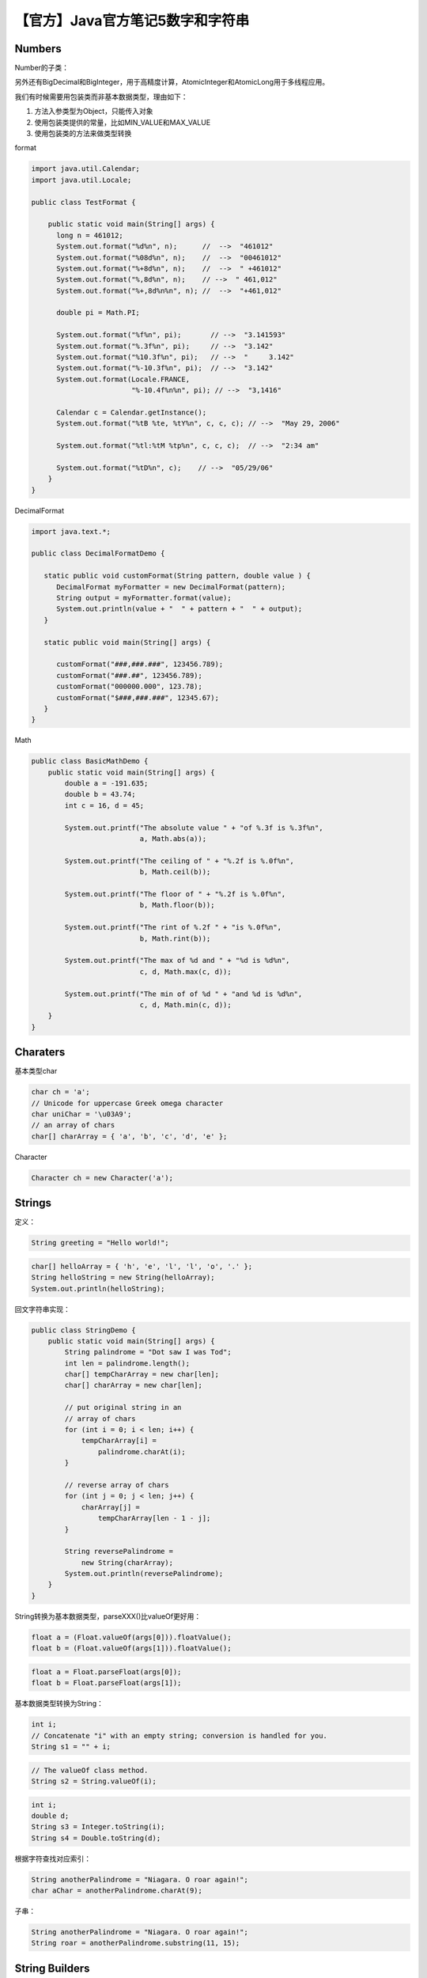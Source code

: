 【官方】Java官方笔记5数字和字符串
=================================

|image1|

Numbers
~~~~~~~

Number的子类：

|image2|

另外还有BigDecimal和BigInteger，用于高精度计算，AtomicInteger和AtomicLong用于多线程应用。

我们有时候需要用包装类而非基本数据类型，理由如下：

1. 方法入参类型为Object，只能传入对象

2. 使用包装类提供的常量，比如MIN_VALUE和MAX_VALUE

3. 使用包装类的方法来做类型转换

format

.. code:: java

   import java.util.Calendar;
   import java.util.Locale;

   public class TestFormat {

       public static void main(String[] args) {
         long n = 461012;
         System.out.format("%d%n", n);      //  -->  "461012"
         System.out.format("%08d%n", n);    //  -->  "00461012"
         System.out.format("%+8d%n", n);    //  -->  " +461012"
         System.out.format("%,8d%n", n);    // -->  " 461,012"
         System.out.format("%+,8d%n%n", n); //  -->  "+461,012"

         double pi = Math.PI;

         System.out.format("%f%n", pi);       // -->  "3.141593"
         System.out.format("%.3f%n", pi);     // -->  "3.142"
         System.out.format("%10.3f%n", pi);   // -->  "     3.142"
         System.out.format("%-10.3f%n", pi);  // -->  "3.142"
         System.out.format(Locale.FRANCE,
                           "%-10.4f%n%n", pi); // -->  "3,1416"

         Calendar c = Calendar.getInstance();
         System.out.format("%tB %te, %tY%n", c, c, c); // -->  "May 29, 2006"

         System.out.format("%tl:%tM %tp%n", c, c, c);  // -->  "2:34 am"

         System.out.format("%tD%n", c);    // -->  "05/29/06"
       }
   }

DecimalFormat

.. code:: java

   import java.text.*;

   public class DecimalFormatDemo {

      static public void customFormat(String pattern, double value ) {
         DecimalFormat myFormatter = new DecimalFormat(pattern);
         String output = myFormatter.format(value);
         System.out.println(value + "  " + pattern + "  " + output);
      }

      static public void main(String[] args) {

         customFormat("###,###.###", 123456.789);
         customFormat("###.##", 123456.789);
         customFormat("000000.000", 123.78);
         customFormat("$###,###.###", 12345.67);  
      }
   }

Math

.. code:: java

   public class BasicMathDemo {
       public static void main(String[] args) {
           double a = -191.635;
           double b = 43.74;
           int c = 16, d = 45;

           System.out.printf("The absolute value " + "of %.3f is %.3f%n", 
                             a, Math.abs(a));

           System.out.printf("The ceiling of " + "%.2f is %.0f%n", 
                             b, Math.ceil(b));

           System.out.printf("The floor of " + "%.2f is %.0f%n", 
                             b, Math.floor(b));

           System.out.printf("The rint of %.2f " + "is %.0f%n", 
                             b, Math.rint(b));

           System.out.printf("The max of %d and " + "%d is %d%n",
                             c, d, Math.max(c, d));

           System.out.printf("The min of of %d " + "and %d is %d%n",
                             c, d, Math.min(c, d));
       }
   }

Charaters
~~~~~~~~~

基本类型char

.. code:: java

   char ch = 'a'; 
   // Unicode for uppercase Greek omega character
   char uniChar = '\u03A9';
   // an array of chars
   char[] charArray = { 'a', 'b', 'c', 'd', 'e' };

Character

.. code:: java

   Character ch = new Character('a');

Strings
~~~~~~~

定义：

.. code:: java

   String greeting = "Hello world!";

.. code:: java

   char[] helloArray = { 'h', 'e', 'l', 'l', 'o', '.' };
   String helloString = new String(helloArray);
   System.out.println(helloString);

回文字符串实现：

.. code:: java

   public class StringDemo {
       public static void main(String[] args) {
           String palindrome = "Dot saw I was Tod";
           int len = palindrome.length();
           char[] tempCharArray = new char[len];
           char[] charArray = new char[len];

           // put original string in an 
           // array of chars
           for (int i = 0; i < len; i++) {
               tempCharArray[i] = 
                   palindrome.charAt(i);
           } 

           // reverse array of chars
           for (int j = 0; j < len; j++) {
               charArray[j] =
                   tempCharArray[len - 1 - j];
           }

           String reversePalindrome =
               new String(charArray);
           System.out.println(reversePalindrome);
       }
   }

String转换为基本数据类型，parseXXX()比valueOf更好用：

.. code:: java

   float a = (Float.valueOf(args[0])).floatValue(); 
   float b = (Float.valueOf(args[1])).floatValue();

.. code:: java

   float a = Float.parseFloat(args[0]);
   float b = Float.parseFloat(args[1]);

基本数据类型转换为String：

.. code:: java

   int i;
   // Concatenate "i" with an empty string; conversion is handled for you.
   String s1 = "" + i;

.. code:: java

   // The valueOf class method.
   String s2 = String.valueOf(i);

.. code:: java

   int i;
   double d;
   String s3 = Integer.toString(i); 
   String s4 = Double.toString(d); 

根据字符查找对应索引：

.. code:: java

   String anotherPalindrome = "Niagara. O roar again!"; 
   char aChar = anotherPalindrome.charAt(9);

子串：

.. code:: java

   String anotherPalindrome = "Niagara. O roar again!"; 
   String roar = anotherPalindrome.substring(11, 15); 

String Builders
~~~~~~~~~~~~~~~

String不可变，StringBuilder可变。StringBuilder除了length()，还有个capacity()，返回分配的字符数量，大于等于length，并且会自动扩充。

.. code:: java

   // creates empty builder, capacity 16
   StringBuilder sb = new StringBuilder();
   // adds 9 character string at beginning
   sb.append("Greetings");

StringBuffer用的少，只在需要保证线程安全时使用。

自动装箱和拆箱
~~~~~~~~~~~~~~

装箱，基本数据类型→包装类：

.. code:: java

   List<Integer> ints = new ArrayList<>();
   for (int i = 1; i < 50; i += 2)
       ints.add(i);

拆箱，包装类→基本数据类型：

.. code:: java

   public static int sumEven(List<Integer> ints) {
       int sum = 0;
       for (Integer i: ints) {
           if (i % 2 == 0) {
               sum+=i;
           }
       }
       return sum;
   }

..

   参考资料：

   Numbers and Strings https://dev.java/learn/numbers-strings/

.. |image1| image:: ../wanggang.png
.. |image2| image:: 002005-【官方】Java官方笔记5数字和字符串/2023-05-31-15-48-00-image.png
